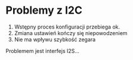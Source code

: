 * Problemy z I2C

 1. Wstępny proces konfiguracji przebiega ok.
 2. Zmiana ustawień kończy się niepowodzeniem
 3. Nie ma wpływu szybkość zegara

Problemem jest interfejs I2S...
